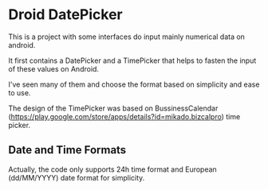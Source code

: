 * Droid DatePicker

This is a project with some interfaces do input mainly numerical data on
android.

It first contains a DatePicker and a TimePicker that helps to fasten the input
of these values on Android.

I've seen many of them and choose the format based on simplicity and ease to
use. 

The design of the TimePicker was based on BussinessCalendar
(https://play.google.com/store/apps/details?id=mikado.bizcalpro) time picker.


** Date and Time Formats

Actually, the code only supports 24h time format and European (dd/MM/YYYY) date
format for simplicity.



